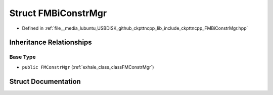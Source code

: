 .. _exhale_struct_structFMBiConstrMgr:

Struct FMBiConstrMgr
====================

- Defined in :ref:`file__media_lubuntu_USBDISK_github_ckpttncpp_lib_include_ckpttncpp_FMBiConstrMgr.hpp`


Inheritance Relationships
-------------------------

Base Type
*********

- ``public FMConstrMgr`` (:ref:`exhale_class_classFMConstrMgr`)


Struct Documentation
--------------------


.. doxygenstruct:: FMBiConstrMgr
   :members:
   :protected-members:
   :undoc-members: